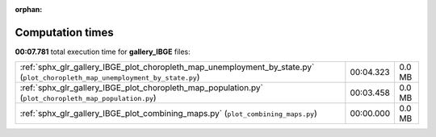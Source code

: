 
:orphan:

.. _sphx_glr_gallery_IBGE_sg_execution_times:

Computation times
=================
**00:07.781** total execution time for **gallery_IBGE** files:

+------------------------------------------------------------------------------------------------------------------------------+-----------+--------+
| :ref:`sphx_glr_gallery_IBGE_plot_choropleth_map_unemployment_by_state.py` (``plot_choropleth_map_unemployment_by_state.py``) | 00:04.323 | 0.0 MB |
+------------------------------------------------------------------------------------------------------------------------------+-----------+--------+
| :ref:`sphx_glr_gallery_IBGE_plot_choropleth_map_population.py` (``plot_choropleth_map_population.py``)                       | 00:03.458 | 0.0 MB |
+------------------------------------------------------------------------------------------------------------------------------+-----------+--------+
| :ref:`sphx_glr_gallery_IBGE_plot_combining_maps.py` (``plot_combining_maps.py``)                                             | 00:00.000 | 0.0 MB |
+------------------------------------------------------------------------------------------------------------------------------+-----------+--------+
